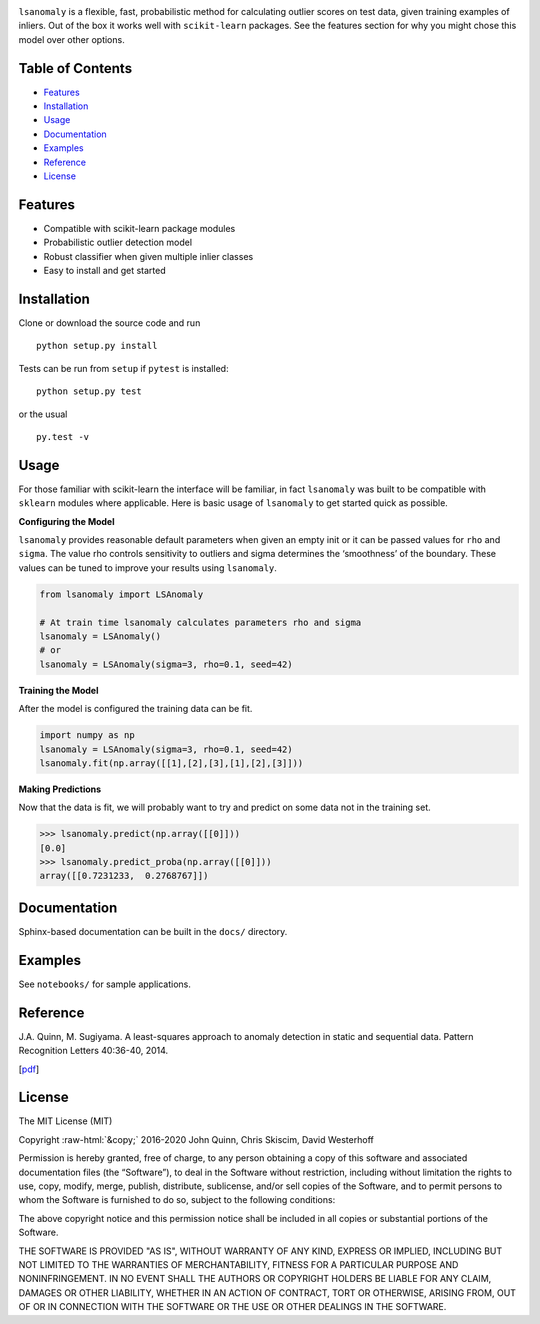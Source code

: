 .. Least Squares Anomaly Detection documentation master file, created by
   sphinx-quickstart on Tue Dec 17 12:12:16 2019.
   You can adapt this file completely to your liking, but it should at least
   contain the root `toctree` directive.

.. image:: docs/logo.png
  :width: 150

|Language| |License| |Documentation|

``lsanomaly`` is a flexible, fast, probabilistic method for calculating outlier scores on test data, given
training examples of inliers. Out of the box it works well with ``scikit-learn`` packages. See the features section
for why you might chose this model over other options.

Table of Contents
-----------------

-  `Features`_
-  `Installation`_
-  `Usage`_
-  `Documentation`_
-  `Examples`_
-  `Reference`_
-  `License`_

Features
--------

-  Compatible with scikit-learn package modules
-  Probabilistic outlier detection model
-  Robust classifier when given multiple inlier classes
-  Easy to install and get started

Installation
------------

Clone or download the source code and run

::

   python setup.py install

Tests can be run from ``setup`` if ``pytest`` is installed:

::

   python setup.py test

or the usual

::

   py.test -v

Usage
-----

For those familiar with scikit-learn the interface will be familiar, in fact ``lsanomaly`` was built to be compatible
with ``sklearn`` modules where applicable. Here is basic usage of ``lsanomaly`` to get started quick as possible.

**Configuring the Model**

``lsanomaly`` provides reasonable default parameters when given an empty init or it can be passed values for ``rho`` and ``sigma``. The value rho controls sensitivity to outliers and sigma determines the ‘smoothness’ of the
boundary. These values can be tuned to improve your results using ``lsanomaly``.

.. code:: python

    from lsanomaly import LSAnomaly

    # At train time lsanomaly calculates parameters rho and sigma
    lsanomaly = LSAnomaly()
    # or
    lsanomaly = LSAnomaly(sigma=3, rho=0.1, seed=42)

**Training the Model**

After the model is configured the training data can be fit.

.. code:: python

   import numpy as np
   lsanomaly = LSAnomaly(sigma=3, rho=0.1, seed=42)
   lsanomaly.fit(np.array([[1],[2],[3],[1],[2],[3]]))

**Making Predictions**

Now that the data is fit, we will probably want to try and predict on some data not in the training set.

.. code:: python

    >>> lsanomaly.predict(np.array([[0]]))
    [0.0]
    >>> lsanomaly.predict_proba(np.array([[0]]))
    array([[0.7231233,  0.2768767]])

Documentation
-------------
Sphinx-based documentation can be built in the ``docs/`` directory.

Examples
--------
See ``notebooks/`` for sample applications.

Reference
---------

J.A. Quinn, M. Sugiyama. A least-squares approach to anomaly detection in static and sequential data. Pattern Recognition Letters 40:36-40, 2014.

[`pdf`_]


.. _Features: #features
.. _Installation: #installation
.. _Usage: #usage
.. _Documentation: #documentation
.. _Examples: #examples
.. _License: #license
.. _here: https://
.. _pdf: http://air.ug/~jquinn/papers/PRLetters_LSAnomalyDetection.pdf

.. |PyPI| image:: https://img.shields.io/pypi/v/lsanomaly.svg?maxAge=259200
          :target: https://pypi.python.org/pypi/lsanomaly
.. |Language| image:: https://img.shields.io/badge/language-python-blue.svg?maxAge=259200
.. |Documentation| image:: https://img.shields.io/badge/docs-100%25-brightgreen.svg?maxAge=259200
.. |License| image:: https://img.shields.io/badge/license-MIT-7f7f7f.svg?maxAge=259200

.. role:: raw-html(raw)
    :format: html

License
-------
The MIT License (MIT)

Copyright :raw-html:`&copy;` 2016-2020 John Quinn, Chris Skiscim, David Westerhoff

Permission is hereby granted, free of charge, to any person obtaining a
copy of this software and associated documentation files (the
“Software”), to deal in the Software without restriction, including
without limitation the rights to use, copy, modify, merge, publish,
distribute, sublicense, and/or sell copies of the Software, and to
permit persons to whom the Software is furnished to do so, subject to
the following conditions:

The above copyright notice and this permission notice shall be included
in all copies or substantial portions of the Software.

THE SOFTWARE IS PROVIDED "AS IS", WITHOUT WARRANTY OF ANY KIND, EXPRESS OR
IMPLIED, INCLUDING BUT NOT LIMITED TO THE WARRANTIES OF MERCHANTABILITY,
FITNESS FOR A PARTICULAR PURPOSE AND NONINFRINGEMENT. IN NO EVENT SHALL THE
AUTHORS OR COPYRIGHT HOLDERS BE LIABLE FOR ANY CLAIM, DAMAGES OR OTHER
LIABILITY, WHETHER IN AN ACTION OF CONTRACT, TORT OR OTHERWISE, ARISING
FROM, OUT OF OR IN CONNECTION WITH THE SOFTWARE OR THE USE OR OTHER DEALINGS
IN THE SOFTWARE.
